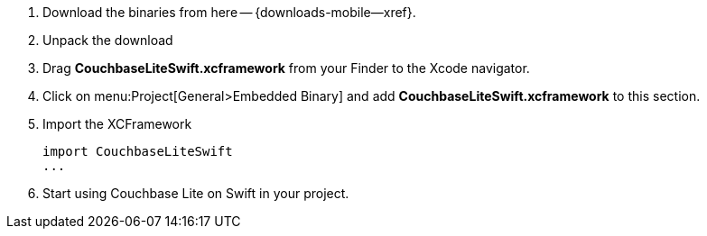 // Frameworks tab for inclusion in swift-gs-install
// . https://www.couchbase.com/downloads[Download] Couchbase Lite.

. Download the binaries from here -- {downloads-mobile--xref}.

. Unpack the download

. Drag *CouchbaseLiteSwift.xcframework* from your Finder to the Xcode navigator.

. Click on menu:Project[General>Embedded Binary] and add *CouchbaseLiteSwift.xcframework* to this section.

. Import the XCFramework
+
[source]
----
import CouchbaseLiteSwift
...
----

. Start using Couchbase Lite on Swift in your project.
